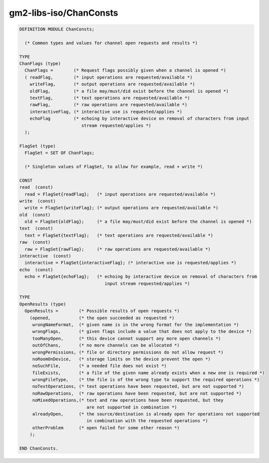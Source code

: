 .. _gm2-libs-iso-chanconsts:

gm2-libs-iso/ChanConsts
^^^^^^^^^^^^^^^^^^^^^^^

.. code-block:: modula2

  DEFINITION MODULE ChanConsts;

    (* Common types and values for channel open requests and results *)

  TYPE
  ChanFlags (type)
    ChanFlags =        (* Request flags possibly given when a channel is opened *)
    ( readFlag,        (* input operations are requested/available *)
      writeFlag,       (* output operations are requested/available *)
      oldFlag,         (* a file may/must/did exist before the channel is opened *)
      textFlag,        (* text operations are requested/available *)
      rawFlag,         (* raw operations are requested/available *)
      interactiveFlag, (* interactive use is requested/applies *)
      echoFlag         (* echoing by interactive device on removal of characters from input
                          stream requested/applies *)
    );

  FlagSet (type)
    FlagSet = SET OF ChanFlags;

    (* Singleton values of FlagSet, to allow for example, read + write *)

  CONST
  read  (const)
    read = FlagSet{readFlag};   (* input operations are requested/available *)
  write  (const)
    write = FlagSet{writeFlag}; (* output operations are requested/available *)
  old  (const)
    old = FlagSet{oldFlag};     (* a file may/must/did exist before the channel is opened *)
  text  (const)
    text = FlagSet{textFlag};   (* text operations are requested/available *)
  raw  (const)
    raw = FlagSet{rawFlag};     (* raw operations are requested/available *)
  interactive  (const)
    interactive = FlagSet{interactiveFlag}; (* interactive use is requested/applies *)
  echo  (const)
    echo = FlagSet{echoFlag};   (* echoing by interactive device on removal of characters from
                                   input stream requested/applies *)

  TYPE
  OpenResults (type)
    OpenResults =        (* Possible results of open requests *)
      (opened,           (* the open succeeded as requested *)
       wrongNameFormat,  (* given name is in the wrong format for the implementation *)
       wrongFlags,       (* given flags include a value that does not apply to the device *)
       tooManyOpen,      (* this device cannot support any more open channels *)
       outOfChans,       (* no more channels can be allocated *)
       wrongPermissions, (* file or directory permissions do not allow request *)
       noRoomOnDevice,   (* storage limits on the device prevent the open *)
       noSuchFile,       (* a needed file does not exist *)
       fileExists,       (* a file of the given name already exists when a new one is required *)
       wrongFileType,    (* the file is of the wrong type to support the required operations *)
       noTextOperations, (* text operations have been requested, but are not supported *)
       noRawOperations,  (* raw operations have been requested, but are not supported *)
       noMixedOperations,(* text and raw operations have been requested, but they
                            are not supported in combination *)
       alreadyOpen,      (* the source/destination is already open for operations not supported
                            in combination with the requested operations *)
       otherProblem      (* open failed for some other reason *)
      );

  END ChanConsts.

